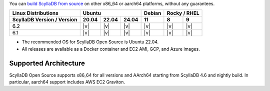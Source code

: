 You can `build ScyllaDB from source <https://github.com/scylladb/scylladb#build-prerequisites>`_ on other x86_64 or aarch64 platforms, without any guarantees.

+----------------------------+--------------------+-------+---------------+
| Linux Distributions        |Ubuntu              | Debian| Rocky /       |
|                            |                    |       | RHEL          |
+----------------------------+------+------+------+-------+-------+-------+
| ScyllaDB Version / Version |20.04 |22.04 |24.04 |  11   |   8   |   9   |
+============================+======+======+======+=======+=======+=======+
|   6.2                      | |v|  | |v|  | |v|  | |v|   | |v|   | |v|   |
+----------------------------+------+------+------+-------+-------+-------+
|   6.1                      | |v|  | |v|  | |v|  | |v|   | |v|   | |v|   |
+----------------------------+------+------+------+-------+-------+-------+

* The recommended OS for ScyllaDB Open Source is Ubuntu 22.04.
* All releases are available as a Docker container and EC2 AMI, GCP, and Azure images. 

Supported Architecture
-----------------------------

ScyllaDB Open Source supports x86_64 for all versions and AArch64 starting from ScyllaDB 4.6 and nightly build. 
In particular, aarch64 support includes AWS EC2 Graviton.
